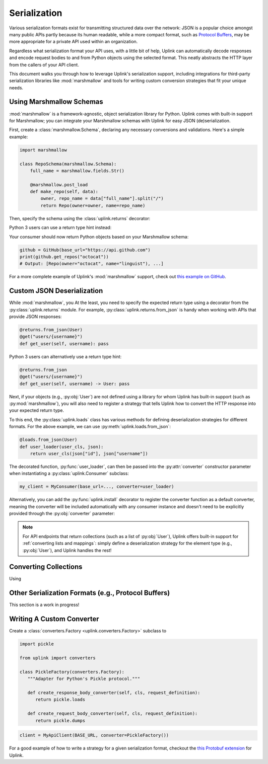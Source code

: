 .. _serialization:

Serialization
*************

Various serialization formats exist for transmitting structured data
over the network: JSON is a popular choice amongst many public APIs
partly because its human readable, while a more compact format, such as
`Protocol Buffers <https://developers.google.com/protocol-buffers/>`_,
may be more appropriate for a private API used within an organization.

Regardless what serialization format your API uses, with a little bit of
help, Uplink can automatically decode responses and encode request
bodies to and from Python objects using the selected format. This neatly
abstracts the HTTP layer from the callers of your API client.

This document walks you through how to leverage Uplink's serialization support,
including integrations for third-party serialization libraries like
:mod:`marshmallow` and tools for writing custom conversion strategies that
fit your unique needs.

Using Marshmallow Schemas
=========================

:mod:`marshmallow` is a framework-agnostic, object serialization library
for Python. Uplink comes with built-in support for Marshmallow; you can
integrate your Marshmallow schemas with Uplink for easy JSON (de)serialization.

First, create a :class:`marshmallow.Schema`, declaring any necessary
conversions and validations. Here's a simple example:

.. code-block:: python

   import marshmallow

   class RepoSchema(marshmallow.Schema):
       full_name = marshmallow.fields.Str()

       @marshmallow.post_load
       def make_repo(self, data):
           owner, repo_name = data["full_name"].split("/")
           return Repo(owner=owner, name=repo_name)


Then, specify the schema using the :class:`uplink.returns` decorator:

.. code-block:: python
   :emphasize-lines: 2

   class GitHub(Consumer):
      @returns(RepoSchema(many=True))
      @get("users/{username}/repos")
      def get_repos(self, username):
         """Get the user's public repositories."""

Python 3 users can use a return type hint instead:

.. code-block:: python
   :emphasize-lines: 3

   class GitHub(Consumer):
      @get("users/{username}/repos")
      def get_repos(self, username) -> RepoSchema(many=True)
         """Get the user's public repositories."""

Your consumer should now return Python objects based on your Marshmallow
schema:

.. code-block:: python

   github = GitHub(base_url="https://api.github.com")
   print(github.get_repos("octocat"))
   # Output: [Repo(owner="octocat", name="linguist"), ...]

For a more complete example of Uplink's :mod:`marshmallow` support,
check out `this example on GitHub <https://github.com/prkumar/uplink/tree/master/examples/marshmallow>`_.


Custom JSON Deserialization
===========================

While :mod:`marshmallow`, you
At the least, you need to specify the expected return type using a
decorator from the :py:class:`uplink.returns` module. For example,
:py:class:`uplink.returns.from_json` is handy when working with APIs that
provide JSON responses:

.. code-block:: python

    @returns.from_json(User)
    @get("users/{username}")
    def get_user(self, username): pass

Python 3 users can alternatively use a return type hint:

.. code-block:: python

    @returns.from_json
    @get("users/{username}")
    def get_user(self, username) -> User: pass

Next, if your objects (e.g., :py:obj:`User`) are not defined
using a library for whom Uplink has built-in support (such as
:py:mod:`marshmallow`), you will also need to register a strategy that
tells Uplink how to convert the HTTP response into your expected return
type.

To this end, the :py:class:`uplink.loads` class has various methods for
defining deserialization strategies for different formats. For the above
example, we can use :py:meth:`uplink.loads.from_json`:

.. code-block:: python

    @loads.from_json(User)
    def user_loader(user_cls, json):
        return user_cls(json["id"], json["username"])

The decorated function, :py:func:`user_loader`, can then be passed into the
:py:attr:`converter` constructor parameter when instantiating a
:py:class:`uplink.Consumer` subclass:

.. code-block:: python

    my_client = MyConsumer(base_url=..., converter=user_loader)

Alternatively, you can add the :py:func:`uplink.install` decorator to
register the converter function as a default converter, meaning the converter
will be included automatically with any consumer instance and doesn't need to
be explicitly provided through the :py:obj:`converter` parameter:

.. code-block:: python
   :emphasize-lines: 1

    @install
    @loads.from_json(User)
    def user_loader(user_cls, json):
        return user_cls(json["id"], json["username"])

.. note::

    For API endpoints that return collections (such as a list of
    :py:obj:`User`), Uplink offers built-in support for :ref:`converting
    lists and mappings`: simply define a deserialization strategy for
    the element type (e.g., :py:obj:`User`), and Uplink handles the
    rest!

Converting Collections
======================

Using


Other Serialization Formats (e.g., Protocol Buffers)
====================================================

This section is a work in progress!

Writing A Custom Converter
==========================

Create a :class:`converters.Factory <uplink.converters.Factory>` subclass to

.. code-block:: python

   import pickle

   from uplink import converters

   class PickleFactory(converters.Factory):
      """Adapter for Python's Pickle protocol."""

      def create_response_body_converter(self, cls, request_definition):
         return pickle.loads

      def create_request_body_converter(self, cls, request_definition):
         return pickle.dumps


.. code-block:: python

   client = MyApiClient(BASE_URL, converter=PickleFactory())

.. code-block:: python
   :emphasize-lines: 3

   from uplink import converters, install

   @install
   class PickleFactory(converters.Factory):
      ...

For a good example of how to write a strategy for a given serialization
format, checkout the `this Protobuf extension
<https://github.com/prkumar/uplink-protobuf/blob/master/uplink_protobuf/converter.py>`_
for Uplink.
